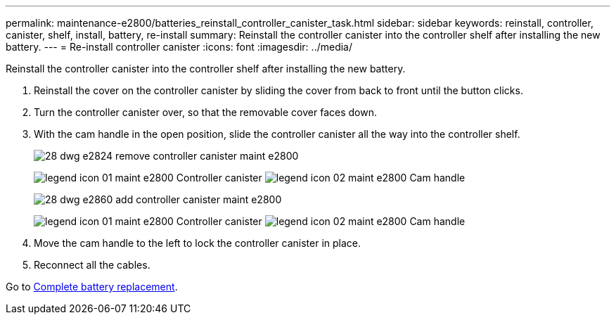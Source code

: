 ---
permalink: maintenance-e2800/batteries_reinstall_controller_canister_task.html
sidebar: sidebar
keywords: reinstall, controller, canister, shelf, install, battery, re-install
summary: Reinstall the controller canister into the controller shelf after installing the new battery.
---
= Re-install controller canister
:icons: font
:imagesdir: ../media/

[.lead]
Reinstall the controller canister into the controller shelf after installing the new battery.

. Reinstall the cover on the controller canister by sliding the cover from back to front until the button clicks.
. Turn the controller canister over, so that the removable cover faces down.
. With the cam handle in the open position, slide the controller canister all the way into the controller shelf.
+
image::../media/28_dwg_e2824_remove_controller_canister_maint-e2800.gif[]
+
image:../media/legend_icon_01_maint-e2800.gif[] Controller canister image:../media/legend_icon_02_maint-e2800.gif[] Cam handle
+
image::../media/28_dwg_e2860_add_controller_canister_maint-e2800.gif[]
+
image:../media/legend_icon_01_maint-e2800.gif[] Controller canister image:../media/legend_icon_02_maint-e2800.gif[] Cam handle

. Move the cam handle to the left to lock the controller canister in place.
. Reconnect all the cables.

Go to link:batteries_complete_replacement_task.md#[Complete battery replacement].
